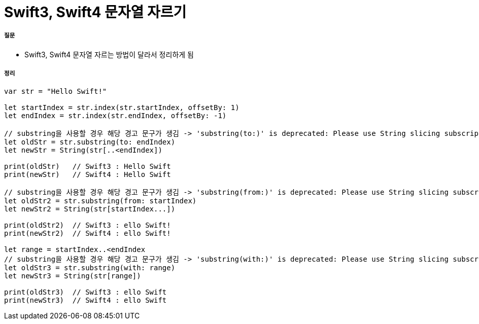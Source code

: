 = Swift3, Swift4 문자열 자르기

===== 질문
* Swift3, Swift4 문자열 자르는 방법이 달라서 정리하게 됨

===== 정리

[source, swift]
----
var str = "Hello Swift!"

let startIndex = str.index(str.startIndex, offsetBy: 1)
let endIndex = str.index(str.endIndex, offsetBy: -1)

// substring을 사용할 경우 해당 경고 문구가 생김 -> 'substring(to:)' is deprecated: Please use String slicing subscript with a 'partial range upto' operator.
let oldStr = str.substring(to: endIndex)
let newStr = String(str[..<endIndex])

print(oldStr)   // Swift3 : Hello Swift
print(newStr)   // Swift4 : Hello Swift

// substring을 사용할 경우 해당 경고 문구가 생김 -> 'substring(from:)' is deprecated: Please use String slicing subscript with a 'partial range from' operator.
let oldStr2 = str.substring(from: startIndex)
let newStr2 = String(str[startIndex...])

print(oldStr2)  // Swift3 : ello Swift!
print(newStr2)  // Swift4 : ello Swift!

let range = startIndex..<endIndex
// substring을 사용할 경우 해당 경고 문구가 생김 -> 'substring(with:)' is deprecated: Please use String slicing subscript.
let oldStr3 = str.substring(with: range)
let newStr3 = String(str[range])

print(oldStr3)  // Swift3 : ello Swift
print(newStr3)  // Swift4 : ello Swift
----
